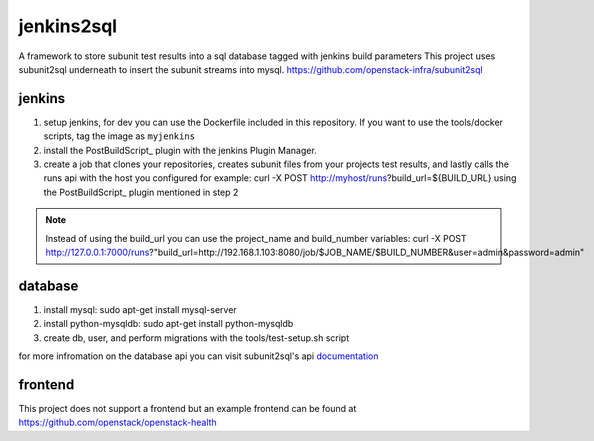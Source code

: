 jenkins2sql
===========
A framework to store subunit test results into a sql database tagged with
jenkins build parameters
This project uses subunit2sql underneath to insert the subunit streams into
mysql. https://github.com/openstack-infra/subunit2sql

jenkins
-------
#. setup jenkins, for dev you can use the Dockerfile included in this repository. If you want to use the tools/docker scripts, tag the image as ``myjenkins``
#. install the PostBuildScript_ plugin with the jenkins Plugin Manager.
#. create a job that clones your repositories, creates subunit files from your
   projects test results, and lastly calls the runs api with the host you
   configured for example: curl -X POST http://myhost/runs?build_url=${BUILD_URL}
   using the PostBuildScript_ plugin mentioned in step 2

.. note:: Instead of using the build_url you can use the project_name and build_number
          variables: curl -X POST http://127.0.0.1:7000/runs?"build_url=http://192.168.1.103:8080/job/$JOB_NAME/$BUILD_NUMBER&user=admin&password=admin"

database
--------
#. install mysql: sudo apt-get install mysql-server
#. install python-mysqldb: sudo apt-get install python-mysqldb
#. create db, user, and perform migrations with the tools/test-setup.sh script


for more infromation on the database api you can visit subunit2sql's
api documentation_

frontend
--------
This project does not support a frontend but an example frontend can be
found at https://github.com/openstack/openstack-health

.. _PostBuilScript: https://wiki.jenkins.io/display/JENKINS/PostBuildScript+Plugin
.. _documentation: https://docs.openstack.org/subunit2sql/latest/reference/api.html
